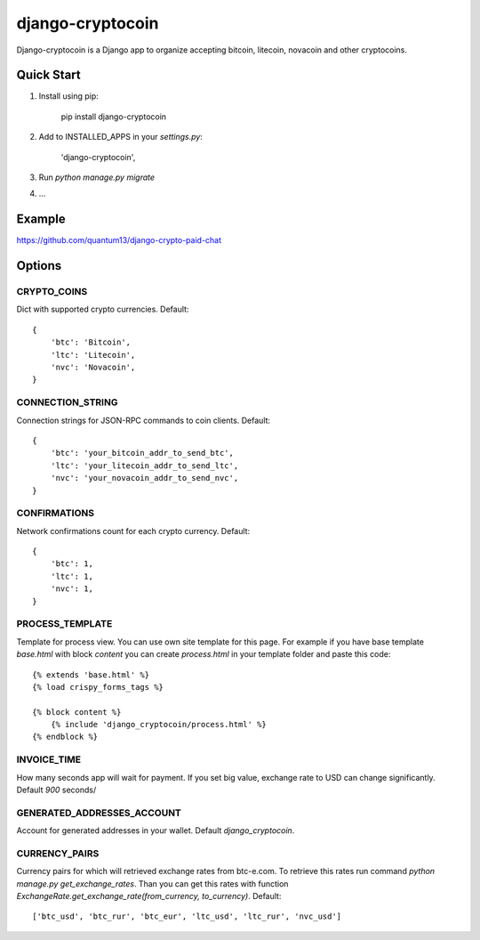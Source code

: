 =================
django-cryptocoin
=================

Django-cryptocoin is a Django app to organize accepting bitcoin, litecoin, novacoin and other cryptocoins.

Quick Start
===========

1. Install using pip:

        pip install django-cryptocoin

2. Add to INSTALLED_APPS in your `settings.py`:

        'django-cryptocoin',

3. Run `python manage.py migrate`

4. ...


Example
=======

https://github.com/quantum13/django-crypto-paid-chat


Options
=======

CRYPTO_COINS
------------
Dict with supported crypto currencies. Default::

    {
        'btc': 'Bitcoin',
        'ltc': 'Litecoin',
        'nvc': 'Novacoin',
    }

CONNECTION_STRING
-----------------
Connection strings for JSON-RPC commands to coin clients. Default::

    {
        'btc': 'your_bitcoin_addr_to_send_btc',
        'ltc': 'your_litecoin_addr_to_send_ltc',
        'nvc': 'your_novacoin_addr_to_send_nvc',
    }

CONFIRMATIONS
-------------
Network confirmations count for each crypto currency. Default::

    {
        'btc': 1,
        'ltc': 1,
        'nvc': 1,
    }

PROCESS_TEMPLATE
----------------
Template for process view. You can use own site template for this page. For example if you have base template `base.html` with block `content` you can create `process.html` in your template folder and paste this code::

    {% extends 'base.html' %}
    {% load crispy_forms_tags %}

    {% block content %}
        {% include 'django_cryptocoin/process.html' %}
    {% endblock %}

INVOICE_TIME
------------
How many seconds app will wait for payment. If you set big value, exchange rate to USD can change significantly. Default `900` seconds/

GENERATED_ADDRESSES_ACCOUNT
---------------------------
Account for generated addresses in your wallet. Default `django_cryptocoin`.

CURRENCY_PAIRS
--------------
Currency pairs for which will retrieved exchange rates from btc-e.com. To retrieve this rates run command `python manage.py get_exchange_rates`. Than you can get this rates with function `ExchangeRate.get_exchange_rate(from_currency, to_currency)`. Default::

    ['btc_usd', 'btc_rur', 'btc_eur', 'ltc_usd', 'ltc_rur', 'nvc_usd']